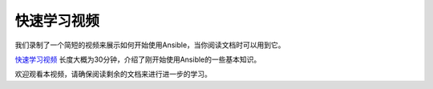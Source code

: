 快速学习视频
````````````````

我们录制了一个简短的视频来展示如何开始使用Ansible，当你阅读文档时可以用到它。

`快速学习视频 <http://ansible.com/resources>`_ 长度大概为30分钟，介绍了刚开始使用Ansible的一些基本知识。

欢迎观看本视频，请确保阅读剩余的文档来进行进一步的学习。
